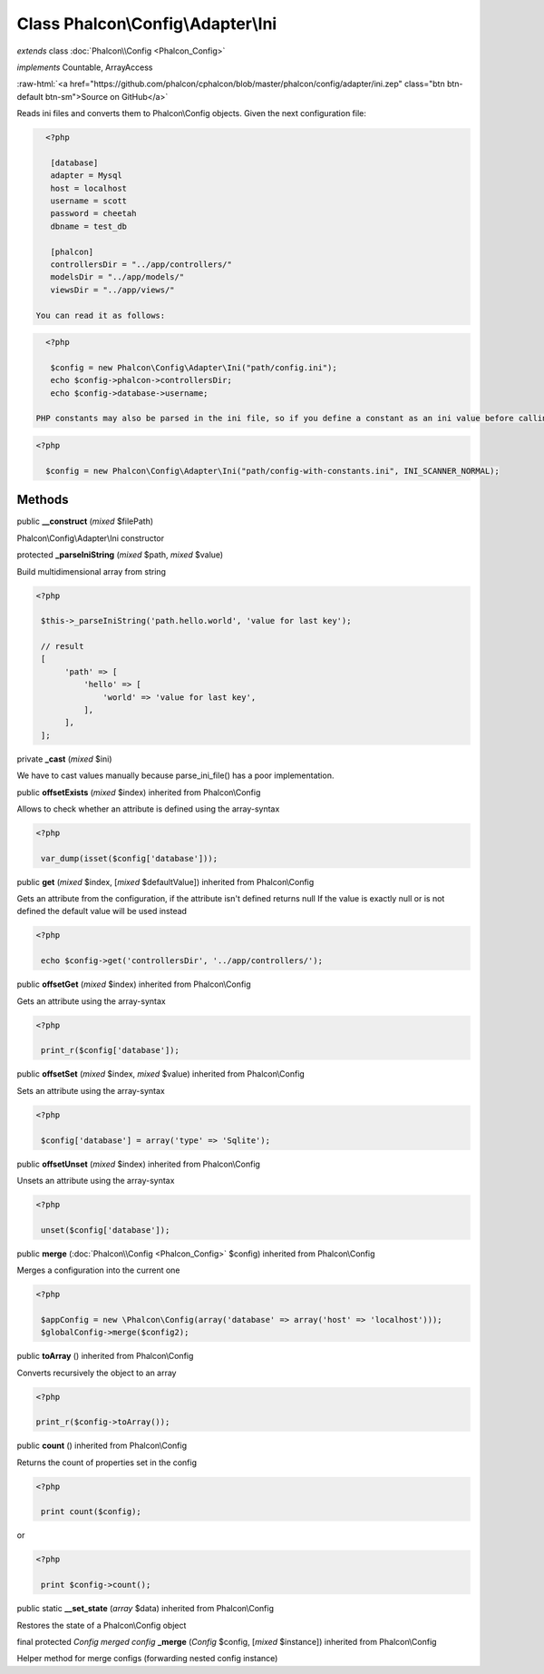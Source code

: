 Class **Phalcon\\Config\\Adapter\\Ini**
=======================================

*extends* class :doc:`Phalcon\\Config <Phalcon_Config>`

*implements* Countable, ArrayAccess

.. role:: raw-html(raw)
   :format: html

:raw-html:`<a href="https://github.com/phalcon/cphalcon/blob/master/phalcon/config/adapter/ini.zep" class="btn btn-default btn-sm">Source on GitHub</a>`

Reads ini files and converts them to Phalcon\\Config objects.  Given the next configuration file:  

.. code-block:: ini

    <?php

     [database]
     adapter = Mysql
     host = localhost
     username = scott
     password = cheetah
     dbname = test_db
    
     [phalcon]
     controllersDir = "../app/controllers/"
     modelsDir = "../app/models/"
     viewsDir = "../app/views/"

  You can read it as follows:  

.. code-block:: php

    <?php

     $config = new Phalcon\Config\Adapter\Ini("path/config.ini");
     echo $config->phalcon->controllersDir;
     echo $config->database->username;

  PHP constants may also be parsed in the ini file, so if you define a constant as an ini value before calling the constructor, the constant's value will be integrated into the results. To use it this way you must specify the optional second parameter as INI_SCANNER_NORMAL when calling the constructor:  

.. code-block:: php

    <?php

      $config = new Phalcon\Config\Adapter\Ini("path/config-with-constants.ini", INI_SCANNER_NORMAL);



Methods
-------

public  **__construct** (*mixed* $filePath)

Phalcon\\Config\\Adapter\\Ini constructor



protected  **_parseIniString** (*mixed* $path, *mixed* $value)

Build multidimensional array from string 

.. code-block:: php

    <?php

     $this->_parseIniString('path.hello.world', 'value for last key');
    
     // result
     [
          'path' => [
              'hello' => [
                  'world' => 'value for last key',
              ],
          ],
     ];




private  **_cast** (*mixed* $ini)

We have to cast values manually because parse_ini_file() has a poor implementation.



public  **offsetExists** (*mixed* $index) inherited from Phalcon\\Config

Allows to check whether an attribute is defined using the array-syntax 

.. code-block:: php

    <?php

     var_dump(isset($config['database']));




public  **get** (*mixed* $index, [*mixed* $defaultValue]) inherited from Phalcon\\Config

Gets an attribute from the configuration, if the attribute isn't defined returns null If the value is exactly null or is not defined the default value will be used instead 

.. code-block:: php

    <?php

     echo $config->get('controllersDir', '../app/controllers/');




public  **offsetGet** (*mixed* $index) inherited from Phalcon\\Config

Gets an attribute using the array-syntax 

.. code-block:: php

    <?php

     print_r($config['database']);




public  **offsetSet** (*mixed* $index, *mixed* $value) inherited from Phalcon\\Config

Sets an attribute using the array-syntax 

.. code-block:: php

    <?php

     $config['database'] = array('type' => 'Sqlite');




public  **offsetUnset** (*mixed* $index) inherited from Phalcon\\Config

Unsets an attribute using the array-syntax 

.. code-block:: php

    <?php

     unset($config['database']);




public  **merge** (:doc:`Phalcon\\Config <Phalcon_Config>` $config) inherited from Phalcon\\Config

Merges a configuration into the current one 

.. code-block:: php

    <?php

     $appConfig = new \Phalcon\Config(array('database' => array('host' => 'localhost')));
     $globalConfig->merge($config2);




public  **toArray** () inherited from Phalcon\\Config

Converts recursively the object to an array 

.. code-block:: php

    <?php

    print_r($config->toArray());




public  **count** () inherited from Phalcon\\Config

Returns the count of properties set in the config 

.. code-block:: php

    <?php

     print count($config);

or 

.. code-block:: php

    <?php

     print $config->count();




public static  **__set_state** (*array* $data) inherited from Phalcon\\Config

Restores the state of a Phalcon\\Config object



final protected *Config merged config*  **_merge** (*Config* $config, [*mixed* $instance]) inherited from Phalcon\\Config

Helper method for merge configs (forwarding nested config instance)




